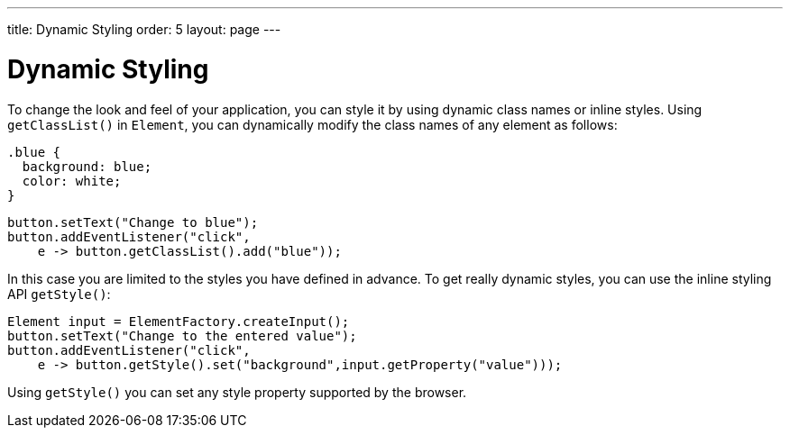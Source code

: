 ---
title: Dynamic Styling
order: 5
layout: page
---

= Dynamic Styling

To change the look and feel of your application, you can style it by using dynamic class names or inline styles. Using `getClassList()` in `Element`, you can dynamically modify the class names of any element as follows:

[source,css]
----
.blue {
  background: blue;
  color: white;
}
----

[source,java]
----
button.setText("Change to blue");
button.addEventListener("click",
    e -> button.getClassList().add("blue"));
----

In this case you are limited to the styles you have defined in advance. To get really dynamic styles, you can use the inline styling API `getStyle()`:

[source,java]
----
Element input = ElementFactory.createInput();
button.setText("Change to the entered value");
button.addEventListener("click",
    e -> button.getStyle().set("background",input.getProperty("value")));
----

Using `getStyle()` you can set any style property supported by the browser.
